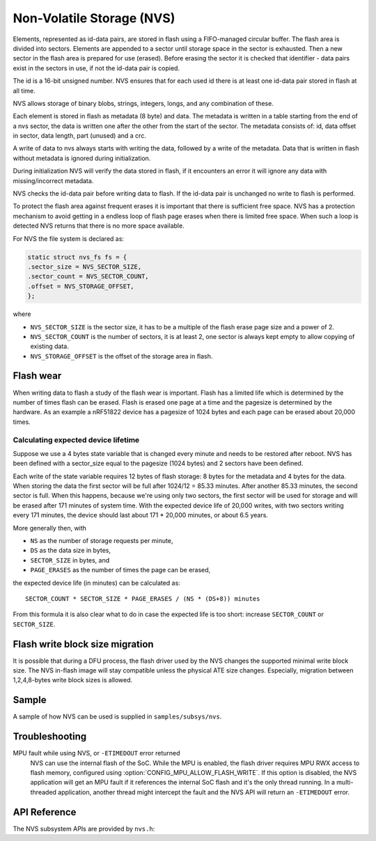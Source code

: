 .. _nvs_api:

Non-Volatile Storage (NVS)
##########################

Elements, represented as id-data pairs, are stored in flash using a
FIFO-managed circular buffer. The flash area is divided into sectors. Elements
are appended to a sector until storage space in the sector is exhausted. Then a
new sector in the flash area is prepared for use (erased). Before erasing the
sector it is checked that identifier - data pairs exist in the sectors in use,
if not the id-data pair is copied.

The id is a 16-bit unsigned number. NVS ensures that for each used id there is
at least one id-data pair stored in flash at all time.

NVS allows storage of binary blobs, strings, integers, longs, and any
combination of these.

Each element is stored in flash as metadata (8 byte) and data. The metadata is
written in a table starting from the end of a nvs sector, the data is
written one after the other from the start of the sector. The metadata consists
of: id, data offset in sector, data length, part (unused) and a crc.

A write of data to nvs always starts with writing the data, followed by a write
of the metadata. Data that is written in flash without metadata is ignored
during initialization.

During initialization NVS will verify the data stored in flash, if it
encounters an error it will ignore any data with missing/incorrect metadata.

NVS checks the id-data pair before writing data to flash. If the id-data pair
is unchanged no write to flash is performed.

To protect the flash area against frequent erases it is important that there is
sufficient free space. NVS has a protection mechanism to avoid getting in a
endless loop of flash page erases when there is limited free space. When such
a loop is detected NVS returns that there is no more space available.

For NVS the file system is declared as:

.. code-block:: c

	static struct nvs_fs fs = {
	.sector_size = NVS_SECTOR_SIZE,
	.sector_count = NVS_SECTOR_COUNT,
	.offset = NVS_STORAGE_OFFSET,
	};

where

- ``NVS_SECTOR_SIZE`` is the sector size, it has to be a multiple of
  the flash erase page size and a power of 2.
- ``NVS_SECTOR_COUNT`` is the number of sectors, it is at least 2, one
  sector is always kept empty to allow copying of existing data.
- ``NVS_STORAGE_OFFSET`` is the offset of the storage area in flash.


Flash wear
**********

When writing data to flash a study of the flash wear is important. Flash has a
limited life which is determined by the number of times flash can be erased.
Flash is erased one page at a time and the pagesize is determined by the
hardware. As an example a nRF51822 device has a pagesize of 1024 bytes and each
page can be erased about 20,000 times.

Calculating expected device lifetime
====================================

Suppose we use a 4 bytes state variable that is changed every minute and
needs to be restored after reboot. NVS has been defined with a sector_size
equal to the pagesize (1024 bytes) and 2 sectors have been defined.

Each write of the state variable requires 12 bytes of flash storage: 8 bytes
for the metadata and 4 bytes for the data. When storing the data the
first sector will be full after 1024/12 = 85.33 minutes. After another 85.33
minutes, the second sector is full.  When this happens, because we're using
only two sectors, the first sector will be used for storage and will be erased
after 171 minutes of system time.  With the expected device life of 20,000
writes, with two sectors writing every 171 minutes, the device should last
about 171 * 20,000 minutes, or about 6.5 years.

More generally then, with

- ``NS`` as the number of storage requests per minute,
- ``DS`` as the data size in bytes,
- ``SECTOR_SIZE`` in bytes, and
- ``PAGE_ERASES`` as the number of times the page can be erased,

the expected device life (in minutes) can be calculated as::

   SECTOR_COUNT * SECTOR_SIZE * PAGE_ERASES / (NS * (DS+8)) minutes

From this formula it is also clear what to do in case the expected life is too
short: increase ``SECTOR_COUNT`` or ``SECTOR_SIZE``.

Flash write block size migration
********************************
It is possible that during a DFU process, the flash driver used by the NVS
changes the supported minimal write block size.
The NVS in-flash image will stay compatible unless the
physical ATE size changes.
Especially, migration between 1,2,4,8-bytes write block sizes is allowed.

Sample
******

A sample of how NVS can be used is supplied in ``samples/subsys/nvs``.

Troubleshooting
***************

MPU fault while using NVS, or ``-ETIMEDOUT`` error returned
   NVS can use the internal flash of the SoC.  While the MPU is enabled,
   the flash driver requires MPU RWX access to flash memory, configured
   using :option:`CONFIG_MPU_ALLOW_FLASH_WRITE`.  If this option is
   disabled, the NVS application will get an MPU fault if it references
   the internal SoC flash and it's the only thread running.  In a
   multi-threaded application, another thread might intercept the fault
   and the NVS API will return an ``-ETIMEDOUT`` error.


API Reference
*************

The NVS subsystem APIs are provided by ``nvs.h``:

.. doxygengroup:: nvs_data_structures

.. doxygengroup:: nvs_high_level_api

.. comment
   not documenting
   .. doxygengroup:: nvs
